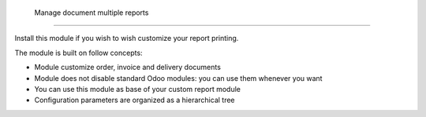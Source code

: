  Manage document multiple reports
-------------------------------------

Install this module if you wish to wish customize your report printing.

The module is built on follow concepts:

* Module customize order, invoice and delivery documents
* Module does not disable standard Odoo modules: you can use them whenever you want
* You can use this module as base of your custom report module
* Configuration parameters are organized as a hierarchical tree


